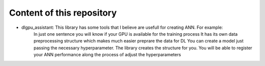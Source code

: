 Content of this repository
===============
- dlgpu_assistant: This library has some tools that I believe are usefull for creating ANN. For example:
    In just one sentence you will know if your GPU is available for the training process
    It has its own data preprocessing structure which makes much easier preprare the data for DL
    You can create a model just passing the necessary hyperparameter. The library creates the structure for you.
    You will be able to register your ANN performance along the process of adjust the hyperparameters
